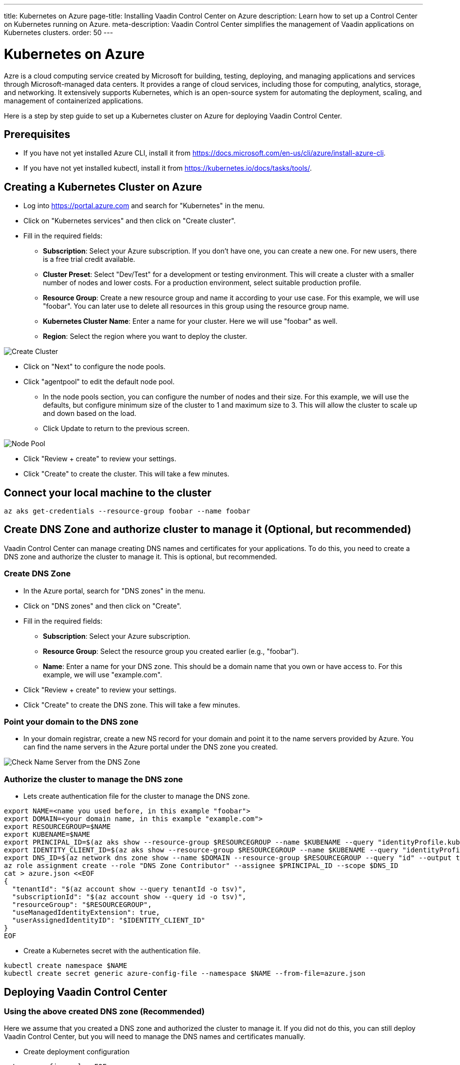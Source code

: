---
title: Kubernetes on Azure
page-title: Installing Vaadin Control Center on Azure
description: Learn how to set up a Control Center on Kubernetes running on Azure.
meta-description: Vaadin Control Center simplifies the management of Vaadin applications on Kubernetes clusters. 
order: 50
---


= Kubernetes on Azure

Azre is a cloud computing service created by Microsoft for building, testing, deploying, and managing applications and services through Microsoft-managed data centers. It provides a range of cloud services, including those for computing, analytics, storage, and networking. It extensively supports Kubernetes, which is an open-source system for automating the deployment, scaling, and management of containerized applications.

Here is a step by step guide to set up a Kubernetes cluster on Azure for deploying Vaadin Control Center.


== Prerequisites

* If you have not yet installed Azure CLI, install it from https://docs.microsoft.com/en-us/cli/azure/install-azure-cli.
* If you have not yet installed kubectl, install it from https://kubernetes.io/docs/tasks/tools/.


== Creating a Kubernetes Cluster on Azure

* Log into https://portal.azure.com and search for "Kubernetes" in the menu.
* Click on "Kubernetes services" and then click on "Create cluster".
* Fill in the required fields:
** **Subscription**: Select your Azure subscription. If you don't have one, you can create a new one. For new users, there is a free trial credit available.
** **Cluster Preset**: Select "Dev/Test" for a development or testing environment. This will create a cluster with a smaller number of nodes and lower costs. For a production environment, select suitable production profile.
** **Resource Group**: Create a new resource group and name it according to your use case. For this example, we will use "foobar". You can later use to delete all resources in this group using the resource group name.
** **Kubernetes Cluster Name**: Enter a name for your cluster. Here we will use "foobar" as well.
** **Region**: Select the region where you want to deploy the cluster.

image::images/azure-cluster-create.png[Create Cluster]

* Click on "Next" to configure the node pools.
* Click "agentpool" to edit the default node pool.
** In the node pools section, you can configure the number of nodes and their size. For this example, we will use the defaults, but configure minimum size of the cluster to 1 and maximum size to 3. This will allow the cluster to scale up and down based on the load.
** Click Update to return to the previous screen.


image::images/azure-nodepool.png[Node Pool]

* Click "Review + create" to review your settings.
* Click "Create" to create the cluster. This will take a few minutes.


== Connect your local machine to the cluster

[source, bash]
----
az aks get-credentials --resource-group foobar --name foobar
----


== Create DNS Zone and authorize cluster to manage it (Optional, but recommended)

Vaadin Control Center can manage creating DNS names and certificates for your applications. To do this, you need to create a DNS zone and authorize the cluster to manage it. This is optional, but recommended.


=== Create DNS Zone

* In the Azure portal, search for "DNS zones" in the menu.
* Click on "DNS zones" and then click on "Create".
* Fill in the required fields:
** **Subscription**: Select your Azure subscription.
** **Resource Group**: Select the resource group you created earlier (e.g., "foobar").
** **Name**: Enter a name for your DNS zone. This should be a domain name that you own or have access to. For this example, we will use "example.com".
* Click "Review + create" to review your settings.
* Click "Create" to create the DNS zone. This will take a few minutes.


=== Point your domain to the DNS zone

* In your domain registrar, create a new NS record for your domain and point it to the name servers provided by Azure. You can find the name servers in the Azure portal under the DNS zone you created.

image::images/azure-dns.png[Check Name Server from the DNS Zone]


=== Authorize the cluster to manage the DNS zone

* Lets create authentication file for the cluster to manage the DNS zone.

[source, bash]
----
export NAME=<name you used before, in this example "foobar">
export DOMAIN=<your domain name, in this example "example.com">
export RESOURCEGROUP=$NAME
export KUBENAME=$NAME
export PRINCIPAL_ID=$(az aks show --resource-group $RESOURCEGROUP --name $KUBENAME --query "identityProfile.kubeletidentity.objectId" --output tsv)
export IDENTITY_CLIENT_ID=$(az aks show --resource-group $RESOURCEGROUP --name $KUBENAME --query "identityProfile.kubeletidentity.clientId" --output tsv)
export DNS_ID=$(az network dns zone show --name $DOMAIN --resource-group $RESOURCEGROUP --query "id" --output tsv)
az role assignment create --role "DNS Zone Contributor" --assignee $PRINCIPAL_ID --scope $DNS_ID
cat > azure.json <<EOF
{
  "tenantId": "$(az account show --query tenantId -o tsv)",
  "subscriptionId": "$(az account show --query id -o tsv)",
  "resourceGroup": "$RESOURCEGROUP",
  "useManagedIdentityExtension": true,
  "userAssignedIdentityID": "$IDENTITY_CLIENT_ID"
}
EOF
----

* Create a Kubernetes secret with the authentication file.
[source, bash]
----
kubectl create namespace $NAME
kubectl create secret generic azure-config-file --namespace $NAME --from-file=azure.json
----


== Deploying Vaadin Control Center

=== Using the above created DNS zone (Recommended)

Here we assume that you created a DNS zone and authorized the cluster to manage it. If you did not do this, you can still deploy Vaadin Control Center, but you will need to manage the DNS names and certificates manually.

* Create deployment configuration

[source, bash]
----
cat >cc-config.yaml <<EOF
domain: &domain $DOMAIN
acme:
  enabled: true
external-dns:
  enabled: true

  provider:
    name: azure

  txtOwnerId: "control-center"
  
  domainFilters:
    - *domain

  fullnameOverride: external-dns

  serviceAccount:
    labels:
      azure.workload.identity/use: "true"
    annotations:
      azure.workload.identity/client-id: $IDENTITY_CLIENT_ID

  podLabels:
    azure.workload.identity/use: "true"

  extraVolumes:
    - name: azure-config-file
      secret:
        secretName: azure-config-file

  extraVolumeMounts:
    - name: azure-config-file
      mountPath: /etc/kubernetes
      readOnly: true
EOF
----

* Deploy Vaadin Control Center with the configuration file.

[source, bash]
----
helm install control-center oci://docker.io/vaadin/control-center \
  --set user.email=your@email.address.com \
  -n $NAME \
  --set ingress-nginx.controller.service.externalTrafficPolicy=Local \
  --values cc-config.yaml \
  --wait
----

 
=== Deploying without DNS zone (Not recommended)


* Deploy Vaadin Control Center 

[source, bash]
----
helm install control-center oci://docker.io/vaadin/control-center \
  --set user.email=your@email.address.com \
  -n $NAME --create-namespace \
  --set domain=example.com \
  --set ingress-nginx.controller.service.externalTrafficPolicy=Local \
  --wait
----

* Create DNS names and certificates for your applications and for the Control Center.


== Accessing Vaadin Control Center

* Get your temporary password for the Control Center.

[source, bash]
----
kubectl get secret control-center-user -n $NAME -o go-template="{{ .data.password | base64decode | println }}"
----

* Login to your Control Center using the URL provided in the output of the previous command. The URL will be in the format `https://control.<your-domain>`. 
* Use the email address you provided during the installation and the temporary password you just retrieved.


